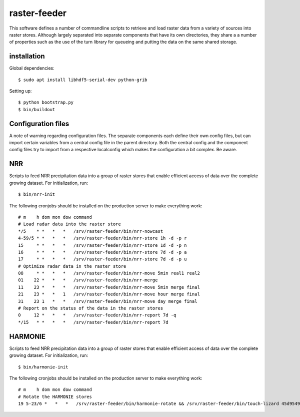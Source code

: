raster-feeder
==========================================

This software defines a number of commandline scripts to retrieve and load
raster data from a variety of sources into raster stores. Although largely
separated into separate components that have its own directories, they share a
a number of properties such as the use of the turn library for queueing and
putting the data on the same shared storage. 

installation
------------

Global dependencies::

    $ sudo apt install libhdf5-serial-dev python-grib

Setting up::
    
    $ python bootstrap.py
    $ bin/buildout


Configuration files
-------------------
A note of warning regarding configuration files. The separate components each
define their own config files, but can import certain variables from a central
config file in the parent directory. Both the central config and the component
config files try to import from a respective localconfig which makes the
configuration a bit complex. Be aware.


NRR
---

Scripts to feed NRR precipitation data into a group of raster stores that
enable efficient access of data over the complete growing dataset. For
initialization, run::

    $ bin/nrr-init

The following cronjobs should be installed on the production server to
make everything work::

    # m    h dom mon dow command
    # Load radar data into the raster store
    */5    * *   *   *   /srv/raster-feeder/bin/nrr-nowcast
    4-59/5 * *   *   *   /srv/raster-feeder/bin/nrr-store 1h -d -p r
    15     * *   *   *   /srv/raster-feeder/bin/nrr-store 1d -d -p n
    16     * *   *   *   /srv/raster-feeder/bin/nrr-store 7d -d -p a
    17     * *   *   *   /srv/raster-feeder/bin/nrr-store 7d -d -p u
    # Optimize radar data in the raster store
    08     * *   *   *   /srv/raster-feeder/bin/nrr-move 5min real1 real2
    01    22 *   *   *   /srv/raster-feeder/bin/nrr-merge
    11    23 *   *   *   /srv/raster-feeder/bin/nrr-move 5min merge final
    21    23 *   *   1   /srv/raster-feeder/bin/nrr-move hour merge final
    31    23 1   *   *   /srv/raster-feeder/bin/nrr-move day merge final
    # Report on the status of the data in the raster stores
    0     12 *   *   *   /srv/raster-feeder/bin/nrr-report 7d -q
    */15   * *   *   *   /srv/raster-feeder/bin/nrr-report 7d


HARMONIE
--------

Scripts to feed NRR precipitation data into a group of raster stores that
enable efficient access of data over the complete growing dataset. For
initialization, run::

    $ bin/harmonie-init

The following cronjobs should be installed on the production server to
make everything work::

    # m    h dom mon dow command
    # Rotate the HARMONIE stores
    19 5-23/6 *   *   *   /srv/raster-feeder/bin/harmonie-rotate && /srv/raster-feeder/bin/touch-lizard 45d9549d-6c96-48ea-90f5-ea4ca755a1e7
